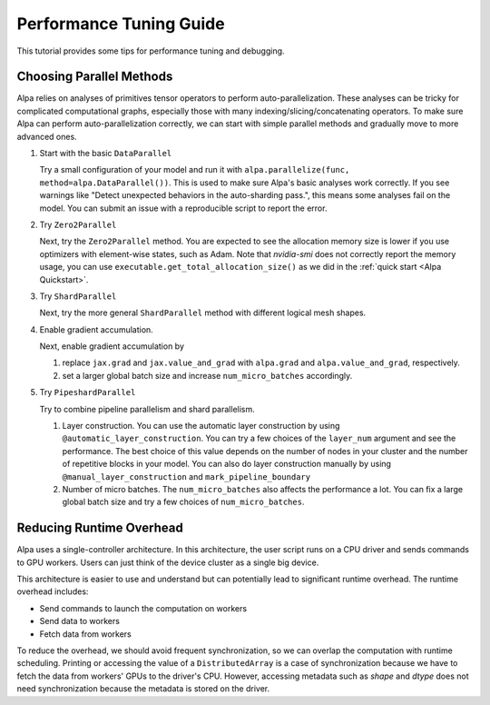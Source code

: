 Performance Tuning Guide
========================

This tutorial provides some tips for performance tuning and debugging.

Choosing Parallel Methods
-------------------------
Alpa relies on analyses of primitives tensor operators to perform auto-parallelization.
These analyses can be tricky for complicated computational graphs, especially those with many indexing/slicing/concatenating operators.
To make sure Alpa can perform auto-parallelization correctly, we can start with simple parallel methods and gradually move to more advanced ones.

1. Start with the basic ``DataParallel``

   Try a small configuration of your model and run it with ``alpa.parallelize(func, method=alpa.DataParallel())``. This is used to make sure Alpa's basic analyses work correctly.
   If you see warnings like "Detect unexpected behaviors in the auto-sharding pass.", this means some analyses fail on the model. You can submit an issue with a reproducible script to report the error.

2. Try ``Zero2Parallel``

   Next, try the ``Zero2Parallel`` method. You are expected to see the allocation memory size is lower if you use optimizers with element-wise states, such as Adam. Note that `nvidia-smi` does not correctly report the memory usage, you can use ``executable.get_total_allocation_size()`` as we did in the :ref:`quick start <Alpa Quickstart>`.

3. Try ``ShardParallel``

   Next, try the more general ``ShardParallel`` method with different logical mesh shapes.

4. Enable gradient accumulation.

   Next, enable gradient accumulation by

   1. replace ``jax.grad`` and ``jax.value_and_grad`` with ``alpa.grad`` and ``alpa.value_and_grad``, respectively.
   2. set a larger global batch size and increase ``num_micro_batches`` accordingly.

5. Try ``PipeshardParallel``

   Try to combine pipeline parallelism and shard parallelism. 

   1. Layer construction. You can use the automatic layer construction by using ``@automatic_layer_construction``.
      You can try a few choices of the ``layer_num`` argument and see the performance. The best choice of this value depends on the number of nodes in your cluster and the number of repetitive blocks in your model.
      You can also do layer construction manually by using ``@manual_layer_construction`` and ``mark_pipeline_boundary``
   2. Number of micro batches. The ``num_micro_batches`` also affects the performance a lot. You can fix a large global batch size and try a few choices of ``num_micro_batches``.

Reducing Runtime Overhead
-------------------------
Alpa uses a single-controller architecture. In this architecture, the user script runs on a CPU driver and sends commands to GPU workers. Users can just think of the device cluster as a single big device.

This architecture is easier to use and understand but can potentially lead to significant runtime overhead. The runtime overhead includes:

- Send commands to launch the computation on workers
- Send data to workers
- Fetch data from workers

To reduce the overhead, we should avoid frequent synchronization, so we can overlap the computation with runtime scheduling.
Printing or accessing the value of a ``DistributedArray`` is a case of synchronization because we have to fetch the data from workers' GPUs to the driver's CPU.
However, accessing metadata such as `shape` and `dtype` does not need synchronization because the metadata is stored on the driver.
